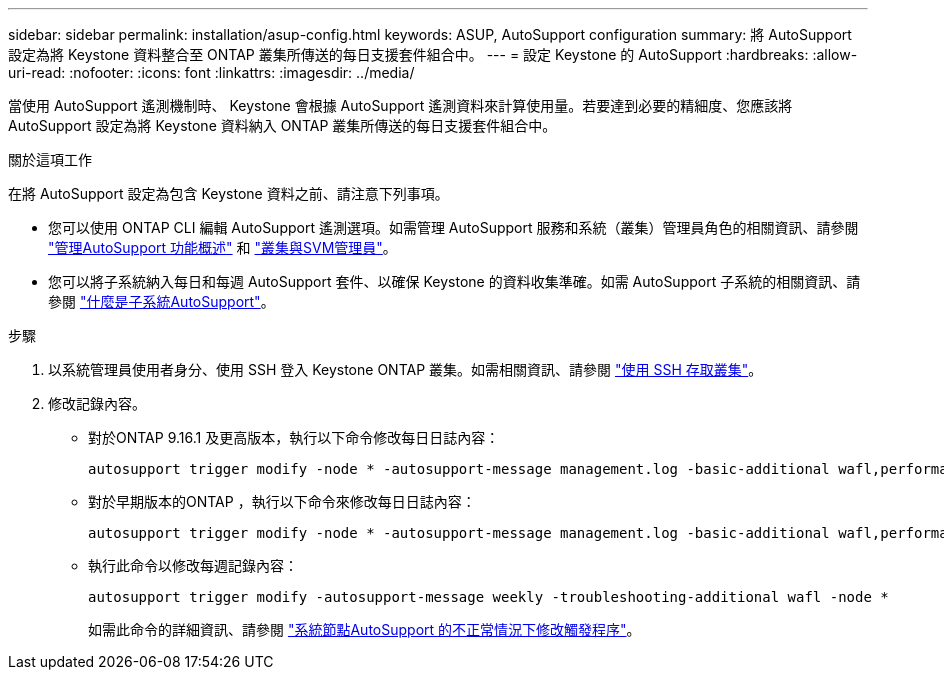 ---
sidebar: sidebar 
permalink: installation/asup-config.html 
keywords: ASUP, AutoSupport configuration 
summary: 將 AutoSupport 設定為將 Keystone 資料整合至 ONTAP 叢集所傳送的每日支援套件組合中。 
---
= 設定 Keystone 的 AutoSupport
:hardbreaks:
:allow-uri-read: 
:nofooter: 
:icons: font
:linkattrs: 
:imagesdir: ../media/


[role="lead"]
當使用 AutoSupport 遙測機制時、 Keystone 會根據 AutoSupport 遙測資料來計算使用量。若要達到必要的精細度、您應該將 AutoSupport 設定為將 Keystone 資料納入 ONTAP 叢集所傳送的每日支援套件組合中。

.關於這項工作
在將 AutoSupport 設定為包含 Keystone 資料之前、請注意下列事項。

* 您可以使用 ONTAP CLI 編輯 AutoSupport 遙測選項。如需管理 AutoSupport 服務和系統（叢集）管理員角色的相關資訊、請參閱 https://docs.netapp.com/us-en/ontap/system-admin/manage-autosupport-concept.html["管理AutoSupport 功能概述"^] 和 https://docs.netapp.com/us-en/ontap/system-admin/cluster-svm-administrators-concept.html["叢集與SVM管理員"^]。
* 您可以將子系統納入每日和每週 AutoSupport 套件、以確保 Keystone 的資料收集準確。如需 AutoSupport 子系統的相關資訊、請參閱 https://docs.netapp.com/us-en/ontap/system-admin/autosupport-subsystem-collection-reference.html["什麼是子系統AutoSupport"^]。


.步驟
. 以系統管理員使用者身分、使用 SSH 登入 Keystone ONTAP 叢集。如需相關資訊、請參閱 https://docs.netapp.com/us-en/ontap/system-admin/access-cluster-ssh-task.html["使用 SSH 存取叢集"^]。
. 修改記錄內容。
+
** 對於ONTAP 9.16.1 及更高版本，執行以下命令修改每日日誌內容：
+
[source]
----
autosupport trigger modify -node * -autosupport-message management.log -basic-additional wafl,performance,snapshot,object_store_server,san,raid,snapmirror -troubleshooting-additional wafl
----
** 對於早期版本的ONTAP ，執行以下命令來修改每日日誌內容：
+
[source]
----
autosupport trigger modify -node * -autosupport-message management.log -basic-additional wafl,performance,snapshot,platform,object_store_server,san,raid,snapmirror -troubleshooting-additional wafl
----
** 執行此命令以修改每週記錄內容：
+
[source]
----
autosupport trigger modify -autosupport-message weekly -troubleshooting-additional wafl -node *
----
+
如需此命令的詳細資訊、請參閱 https://docs.netapp.com/us-en/ontap-cli-9131/system-node-autosupport-trigger-modify.html["系統節點AutoSupport 的不正常情況下修改觸發程序"^]。




